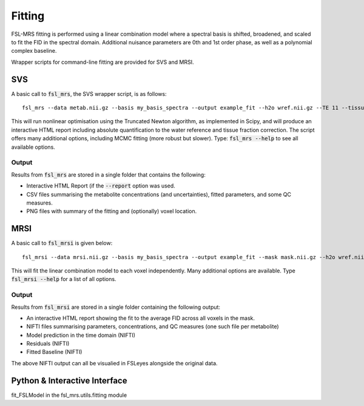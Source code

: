 Fitting
=======

FSL-MRS fitting is performed using a linear combination model where a spectral basis is shifted, broadened, and scaled to fit the FID in the spectral domain. Additional nuisance parameters are 0th and 1st order phase, as well as a polynomial complex baseline.

Wrapper scripts for command-line fitting are provided for SVS and MRSI. 


SVS
---

A basic call to :code:`fsl_mrs`, the SVS wrapper script, is as follows:

::

    fsl_mrs --data metab.nii.gz --basis my_basis_spectra --output example_fit --h2o wref.nii.gz --TE 11 --tissue_frac tissue_frac.json --report 

This will run nonlinear optimisation using the Truncated Newton algorithm, as implemented in Scipy, and will produce an interactive HTML report including absolute quantification to the water reference and tissue fraction correction. The script offers many additional options, including MCMC fitting (more robust but slower). Type: :code:`fsl_mrs --help` to see all available options.


Output
~~~~~~
Results from :code:`fsl_mrs` are stored in a single folder that contains the following:

- Interactive HTML Report (if the :code:`--report` option was used.
- CSV files summarising the metabolite concentrations (and uncertainties), fitted parameters, and some QC measures.
- PNG files with summary of the fitting and (optionally) voxel location.



MRSI
----

A basic call to :code:`fsl_mrsi` is given below:

::

    fsl_mrsi --data mrsi.nii.gz --basis my_basis_spectra --output example_fit --mask mask.nii.gz --h2o wref.nii.gz --TE 32 --tissue_frac WM.nii.gz GM.nii.gz CSF.nii.gz

This will fit the linear combination model to each voxel independently. Many additional options are available. Type :code:`fsl_mrsi --help` for a list of all options. 


Output
~~~~~~
Results from :code:`fsl_mrsi` are stored in a single folder containing the following output:

- An interactive HTML report showing the fit to the average FID across all voxels in the mask.
- NIFTI files summarising parameters, concentrations, and QC measures (one such file per metabolite)
- Model prediction in the time domain (NIFTI)
- Residuals (NIFTI)
- Fitted Baseline (NIFTI)

The above NIFTI output can all be visualied in FSLeyes alongside the original data.

Python & Interactive Interface
------------------------------
fit_FSLModel in the fsl_mrs.utils.fitting module